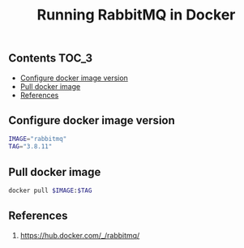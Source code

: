 #+TITLE: Running RabbitMQ in Docker
#+PROPERTY: header-args :session *shell rabbitmq* :results silent raw

** Contents                                                           :TOC_3:
  - [[#configure-docker-image-version][Configure docker image version]]
  - [[#pull-docker-image][Pull docker image]]
  - [[#references][References]]

** Configure docker image version

#+BEGIN_SRC sh
IMAGE="rabbitmq"
TAG="3.8.11"
#+END_SRC

** Pull docker image

#+BEGIN_SRC sh
docker pull $IMAGE:$TAG
#+END_SRC

** References

1. https://hub.docker.com/_/rabbitmq/
